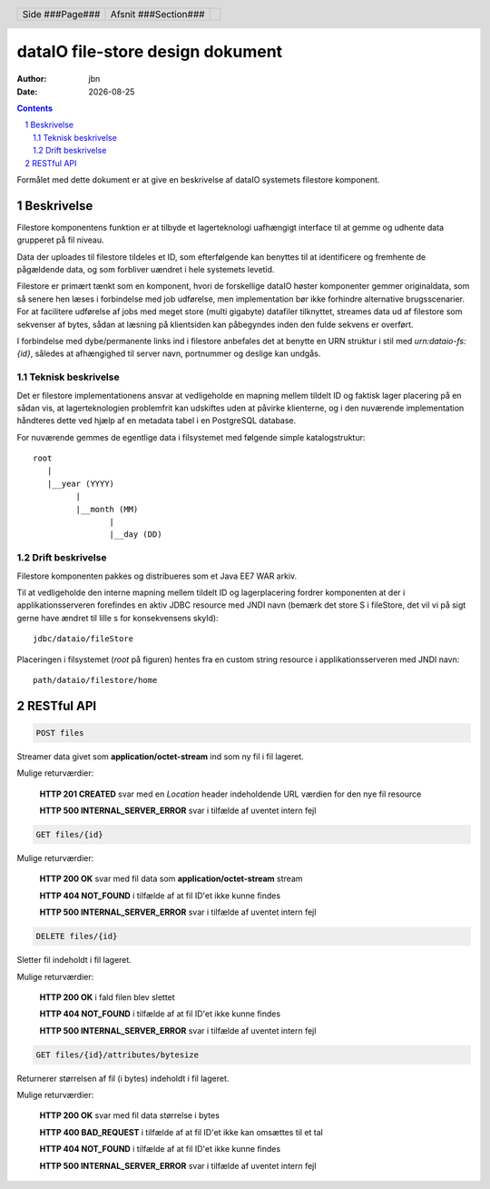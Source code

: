 =================================
dataIO file-store design dokument
=================================

.. |date| date::

:author: jbn
:date: |date|

.. header::

    .. class:: headertable

    +---------------+---------------------+---+
    |               |.. class:: centered  |   |
    |               |                     |   |
    |Side ###Page###|Afsnit  ###Section###|   |
    +---------------+---------------------+---+

.. contents::

.. section-numbering::

.. raw:: pdf

   PageBreak oneColumn

Formålet med dette dokument er at give en beskrivelse af dataIO systemets
filestore komponent.


Beskrivelse
===========

Filestore komponentens funktion er at tilbyde et lagerteknologi uafhængigt
interface til at gemme og udhente data grupperet på fil niveau.

Data der uploades til filestore tildeles et ID, som efterfølgende kan
benyttes til at identificere og fremhente de pågældende data, og som
forbliver uændret i hele systemets levetid.

Filestore er primært tænkt som en komponent, hvori de forskellige dataIO
høster komponenter gemmer originaldata, som så senere hen læses i
forbindelse med job udførelse, men implementation bør ikke forhindre
alternative brugsscenarier. For at facilitere udførelse af jobs med
meget store (multi gigabyte) datafiler tilknyttet, streames data ud
af filestore som sekvenser af bytes, sådan at læsning på klientsiden
kan påbegyndes inden den fulde sekvens er overført.

I forbindelse med dybe/permanente links ind i filestore anbefales det at
benytte en URN struktur i stil med *urn:dataio-fs:{id}*, således at
afhængighed til server navn, portnummer og deslige kan undgås.

Teknisk beskrivelse
~~~~~~~~~~~~~~~~~~~

Det er filestore implementationens ansvar at vedligeholde en mapning
mellem tildelt ID og faktisk lager placering på en sådan vis, at
lagerteknologien problemfrit kan udskiftes uden at påvirke klienterne,
og i den nuværende implementation håndteres dette ved hjælp af en metadata
tabel i en PostgreSQL database.

For nuværende gemmes de egentlige data i filsystemet med følgende simple
katalogstruktur::

    root
       |
       |__year (YYYY)
             |
             |__month (MM)
                    |
                    |__day (DD)

Drift beskrivelse
~~~~~~~~~~~~~~~~~

Filestore komponenten pakkes og distribueres som et Java EE7 WAR arkiv.

Til at vedligeholde den interne mapning mellem tildelt ID og lagerplacering
fordrer komponenten at der i applikationsserveren forefindes en aktiv JDBC
resource med JNDI navn (bemærk det store S i fileStore, det vil vi på sigt
gerne have ændret til lille s for konsekvensens skyld)::

    jdbc/dataio/fileStore

Placeringen i filsystemet (*root* på figuren) hentes fra en custom string
resource i applikationsserveren med JNDI navn::

    path/dataio/filestore/home


RESTful API
===========

.. code-block:: rst

    POST files

Streamer data givet som **application/octet-stream** ind som ny fil i fil lageret.

Mulige returværdier:

    **HTTP 201 CREATED** svar med en *Location* header indeholdende URL værdien for den nye fil resource

    **HTTP 500 INTERNAL_SERVER_ERROR** svar i tilfælde af uventet intern fejl

.. code-block:: rst

    GET files/{id}

Mulige returværdier:

    **HTTP 200 OK** svar med fil data som **application/octet-stream** stream

    **HTTP 404 NOT_FOUND** i tilfælde af at fil ID'et ikke kunne findes

    **HTTP 500 INTERNAL_SERVER_ERROR** svar i tilfælde af uventet intern fejl


.. code-block:: rst

    DELETE files/{id}

Sletter fil indeholdt i fil lageret.

Mulige returværdier:

    **HTTP 200 OK** i fald filen blev slettet

    **HTTP 404 NOT_FOUND** i tilfælde af at fil ID'et ikke kunne findes

    **HTTP 500 INTERNAL_SERVER_ERROR** svar i tilfælde af uventet intern fejl

.. code-block:: rst

    GET files/{id}/attributes/bytesize

Returnerer størrelsen af fil (i bytes) indeholdt i fil lageret.

Mulige returværdier:

    **HTTP 200 OK** svar med fil data størrelse i bytes

    **HTTP 400 BAD_REQUEST** i tilfælde af at fil ID'et ikke kan omsættes til et tal

    **HTTP 404 NOT_FOUND** i tilfælde af at fil ID'et ikke kunne findes

    **HTTP 500 INTERNAL_SERVER_ERROR** svar i tilfælde af uventet intern fejl



